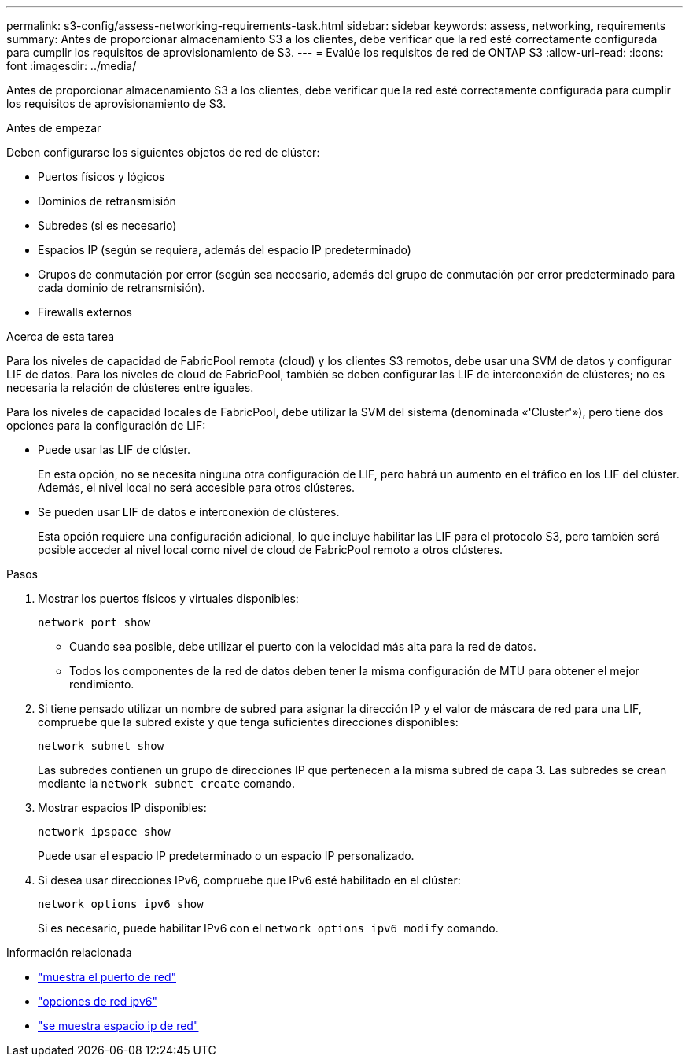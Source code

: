 ---
permalink: s3-config/assess-networking-requirements-task.html 
sidebar: sidebar 
keywords: assess, networking, requirements 
summary: Antes de proporcionar almacenamiento S3 a los clientes, debe verificar que la red esté correctamente configurada para cumplir los requisitos de aprovisionamiento de S3. 
---
= Evalúe los requisitos de red de ONTAP S3
:allow-uri-read: 
:icons: font
:imagesdir: ../media/


[role="lead"]
Antes de proporcionar almacenamiento S3 a los clientes, debe verificar que la red esté correctamente configurada para cumplir los requisitos de aprovisionamiento de S3.

.Antes de empezar
Deben configurarse los siguientes objetos de red de clúster:

* Puertos físicos y lógicos
* Dominios de retransmisión
* Subredes (si es necesario)
* Espacios IP (según se requiera, además del espacio IP predeterminado)
* Grupos de conmutación por error (según sea necesario, además del grupo de conmutación por error predeterminado para cada dominio de retransmisión).
* Firewalls externos


.Acerca de esta tarea
Para los niveles de capacidad de FabricPool remota (cloud) y los clientes S3 remotos, debe usar una SVM de datos y configurar LIF de datos. Para los niveles de cloud de FabricPool, también se deben configurar las LIF de interconexión de clústeres; no es necesaria la relación de clústeres entre iguales.

Para los niveles de capacidad locales de FabricPool, debe utilizar la SVM del sistema (denominada «'Cluster'»), pero tiene dos opciones para la configuración de LIF:

* Puede usar las LIF de clúster.
+
En esta opción, no se necesita ninguna otra configuración de LIF, pero habrá un aumento en el tráfico en los LIF del clúster. Además, el nivel local no será accesible para otros clústeres.

* Se pueden usar LIF de datos e interconexión de clústeres.
+
Esta opción requiere una configuración adicional, lo que incluye habilitar las LIF para el protocolo S3, pero también será posible acceder al nivel local como nivel de cloud de FabricPool remoto a otros clústeres.



.Pasos
. Mostrar los puertos físicos y virtuales disponibles:
+
`network port show`

+
** Cuando sea posible, debe utilizar el puerto con la velocidad más alta para la red de datos.
** Todos los componentes de la red de datos deben tener la misma configuración de MTU para obtener el mejor rendimiento.


. Si tiene pensado utilizar un nombre de subred para asignar la dirección IP y el valor de máscara de red para una LIF, compruebe que la subred existe y que tenga suficientes direcciones disponibles:
+
`network subnet show`

+
Las subredes contienen un grupo de direcciones IP que pertenecen a la misma subred de capa 3. Las subredes se crean mediante la `network subnet create` comando.

. Mostrar espacios IP disponibles:
+
`network ipspace show`

+
Puede usar el espacio IP predeterminado o un espacio IP personalizado.

. Si desea usar direcciones IPv6, compruebe que IPv6 esté habilitado en el clúster:
+
`network options ipv6 show`

+
Si es necesario, puede habilitar IPv6 con el `network options ipv6 modify` comando.



.Información relacionada
* link:https://docs.netapp.com/us-en/ontap-cli/network-port-show.html["muestra el puerto de red"^]
* link:https://docs.netapp.com/us-en/ontap-cli/search.html?q=network+options+ipv6["opciones de red ipv6"^]
* link:https://docs.netapp.com/us-en/ontap-cli/network-ipspace-show.html["se muestra espacio ip de red"^]

